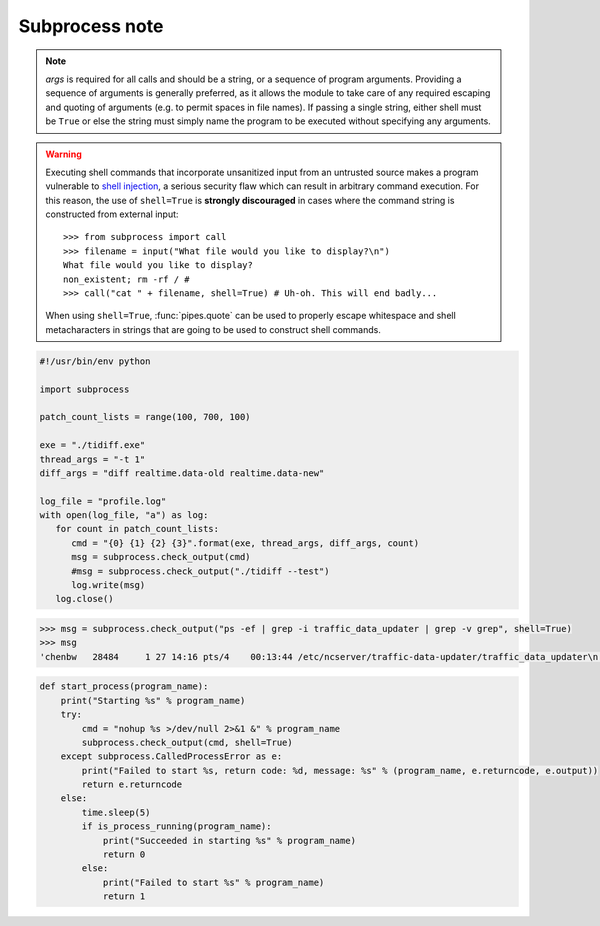 ***************
Subprocess note
***************

.. method:: subprocess.call(*popenargs, **kwargs)

   Run command with arguments. Wait for command to complete, then
   return the *returncode* attribute.

    The arguments are the same as for the Popen constructor.  
    Example: ``retcode = call(["ls", "-l"]).``


.. method:: check_call(*popenargs, **kwargs)

   Same as call() function.  except when the exit code is none-zero, 
   It would raise **CalledProcessError.** The *CalledProcessError* object 
   will have the return code in the *returncode* attribute.

.. method:: check_output(*popenargs, **kwargs)

   Run command with arguments and return its output as a byte string.

   If the exit code was non-zero it raises a **CalledProcessError**. The
   CalledProcessError object will have the return code in the *returncode*
   attribute and output in the *output* attribute.

   The arguments are the same as for the Popen constructor. 
   Example::

      >>> import subprocess
      >>> subprocess.check_output(["ls", "-l", "/dev/null"])
      'crw-rw-rw- 1 root root 1, 3 Aug 21 15:08 /dev/null\n'

      # The stdout argument is not allowed as it is used internally.
      # To capture standard error in the result, use stderr=STDOUT.

      >>> subprocess.check_output(["/bin/sh", "-c", 
                                 "ls -l non_existent_file; exit 0"], 
                                 stderr=subprocess.STDOUT)
      'ls: cannot access non_existent_file: No such file or directory\n'

.. note:: 

   *args* is required for all calls and should be a string, or a sequence of program arguments. 
   Providing a sequence of arguments is generally preferred, as it allows the module to take care 
   of any required escaping and quoting of arguments (e.g. to permit spaces in file names). 
   If passing a single string, either shell must be ``True`` or else the string must simply 
   name the program to be executed without specifying any arguments.

.. warning::

   Executing shell commands that incorporate unsanitized input from an
   untrusted source makes a program vulnerable to `shell injection
   <http://en.wikipedia.org/wiki/Shell_injection#Shell_injection>`_,
   a serious security flaw which can result in arbitrary command execution.
   For this reason, the use of ``shell=True`` is **strongly discouraged**
   in cases where the command string is constructed from external input::

      >>> from subprocess import call
      >>> filename = input("What file would you like to display?\n")
      What file would you like to display?
      non_existent; rm -rf / #
      >>> call("cat " + filename, shell=True) # Uh-oh. This will end badly...

   When using ``shell=True``, :func:`pipes.quote` can be used to properly
   escape whitespace and shell metacharacters in strings that are going to
   be used to construct shell commands.

.. code-block:: py

   #!/usr/bin/env python

   import subprocess
   
   patch_count_lists = range(100, 700, 100)
   
   exe = "./tidiff.exe"
   thread_args = "-t 1"
   diff_args = "diff realtime.data-old realtime.data-new"
   
   log_file = "profile.log"
   with open(log_file, "a") as log:
      for count in patch_count_lists:
         cmd = "{0} {1} {2} {3}".format(exe, thread_args, diff_args, count)
         msg = subprocess.check_output(cmd)
         #msg = subprocess.check_output("./tidiff --test")
         log.write(msg)
      log.close()

.. code-block:: sh

   >>> msg = subprocess.check_output("ps -ef | grep -i traffic_data_updater | grep -v grep", shell=True)
   >>> msg
   'chenbw   28484     1 27 14:16 pts/4    00:13:44 /etc/ncserver/traffic-data-updater/traffic_data_updater\n'

.. code-block:: sh

   def start_process(program_name):
       print("Starting %s" % program_name)
       try:
           cmd = "nohup %s >/dev/null 2>&1 &" % program_name
           subprocess.check_output(cmd, shell=True)
       except subprocess.CalledProcessError as e:
           print("Failed to start %s, return code: %d, message: %s" % (program_name, e.returncode, e.output))
           return e.returncode
       else:
           time.sleep(5)
           if is_process_running(program_name):
               print("Succeeded in starting %s" % program_name)
               return 0
           else:
               print("Failed to start %s" % program_name)
               return 1
   